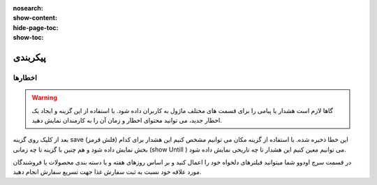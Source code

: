 :nosearch:
:show-content:
:hide-page-toc:
:show-toc:

================================
پیکربندی
================================


اخطارها
-----------------

.. warning::
    گاها لازم است هشدار یا پیامی را برای قسمت های مختلف ماژول به کاربران داده شود. با استفاده از این گزینه و ایجاد یک اخطار جدید، می توانید محتوای اخطار و زمان آن را به کارمندان نمایش دهید.

.. image:: ./img/16.png
    :alt:  ماژول ناهار
    :align: center

بعد از کلیک روی گزینه save  (فلش قرمز) این خطا ذخیره شده. 
با استفاده از گزینه مکان می توانیم مشخص کنیم این هشدار برای کدام بخش نمایش داده شود و هم چنین با گزینه  تا چه زمانی (show Untill )  می توانیم معین کنیم این هشدار تا چه تاریخی نمایش داده شود.

.. image:: ./img/17.png
    :alt:  ماژول ناهار
    :align: center

  *
  توجه: دقت شود بعد از ذخیره هشدار در صفحه باز شده گزینه فعال به حالت فعال نمایش داده شود.
  *

 .. image:: ./img/18.jpg
    :alt:  ماژول ناهار
    :align: center

.. image:: ./img/19.jpg
    :alt:  ماژول ناهار
    :align: center  

    کلام پایانی

در قسمت سرچ اودوو شما میتوانید فیلترهای دلخواه خود را اعمال کنید و بر اساس روزهای هفته و یا دسته بندی محصولات یا فروشندگان مورد علاقه خود نسبت به ثبت سفارش غذا جهت تسریع سفارش انجام دهید. 
